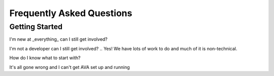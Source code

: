 Frequently Asked Questions
==========================

Getting Started
---------------
I'm new at _everything_ can I still get involved?

I'm not a developer can I still get involved?
.. Yes! We have lots of work to do and much of it is non-technical.

How do I know what to start with?

It's all gone wrong and I can't get AVA set up and running






